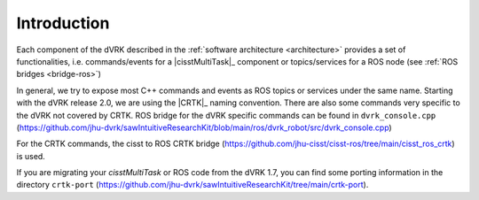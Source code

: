 Introduction
############

Each component of the dVRK described in the :ref:`software
architecture <architecture>` provides a set of functionalities,
i.e. commands/events for a |cisstMultiTask|_ component or
topics/services for a ROS node (see :ref:`ROS bridges <bridge-ros>`)

In general, we try to expose most C++ commands and events as ROS
topics or services under the same name.  Starting with the dVRK
release 2.0, we are using the |CRTK|_ naming convention.  There are
also some commands very specific to the dVRK not covered by CRTK.  ROS
bridge for the dVRK specific commands can be found in
``dvrk_console.cpp``
(https://github.com/jhu-dvrk/sawIntuitiveResearchKit/blob/main/ros/dvrk_robot/src/dvrk_console.cpp)

For the CRTK commands, the cisst to ROS CRTK bridge
(https://github.com/jhu-cisst/cisst-ros/tree/main/cisst_ros_crtk) is
used.

If you are migrating your *cisstMultiTask* or ROS code from the dVRK
1.7, you can find some porting information in the directory
``crtk-port``
(https://github.com/jhu-dvrk/sawIntuitiveResearchKit/tree/main/crtk-port).
